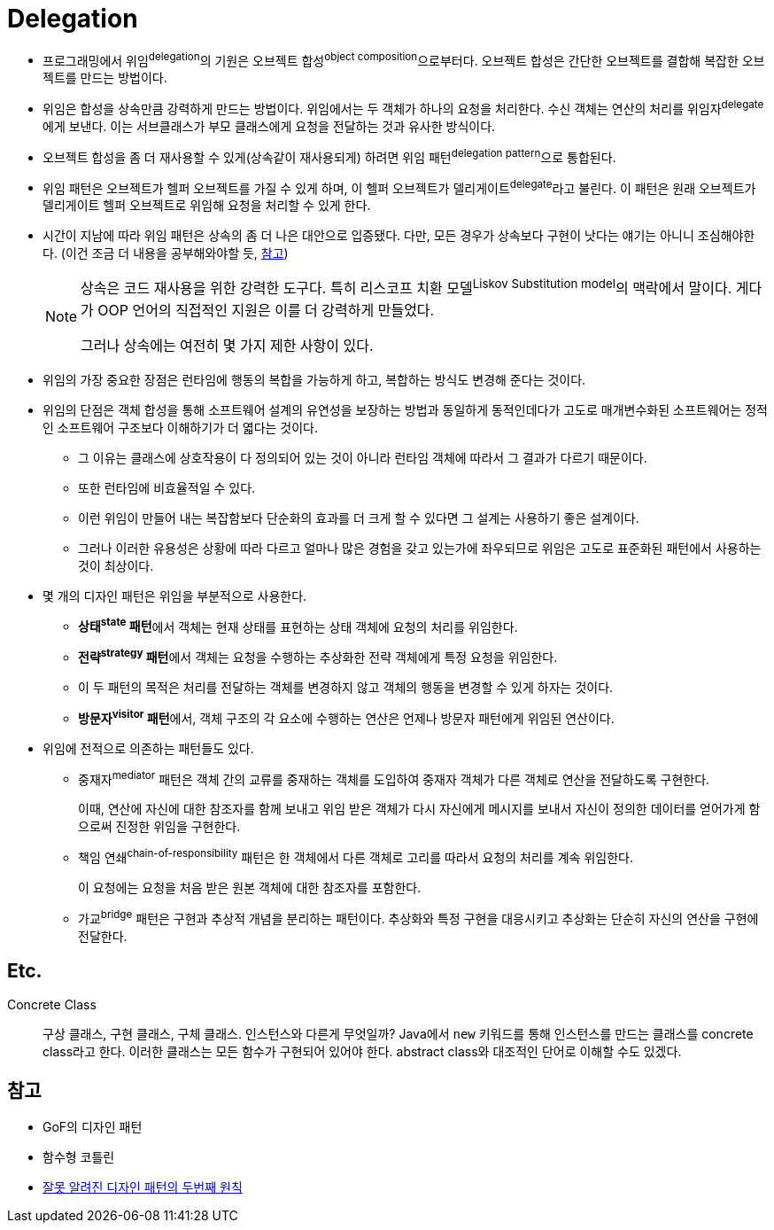 = Delegation

:misconception_of_gof_dp: https://architecture101.blog/2009/02/18/misconception_of_gof_dp/

* 프로그래밍에서 위임^delegation^의 기원은 오브젝트 합성^object{sp}composition^으로부터다. 오브젝트 합성은 간단한 오브젝트를 결합해 복잡한 오브젝트를 만드는 방법이다.
* 위임은 합성을 상속만큼 강력하게 만드는 방법이다. 위임에서는 두 객체가 하나의 요청을 처리한다. 수신 객체는 연산의 처리를 위임자^delegate^에게 보낸다. 이는 서브클래스가 부모 클래스에게 요청을 전달하는 것과 유사한 방식이다.
* 오브젝트 합성을 좀 더 재사용할 수 있게(상속같이 재사용되게) 하려면 위임 패턴^delegation{sp}pattern^으로 통합된다.
* 위임 패턴은 오브젝트가 헬퍼 오브젝트를 가질 수 있게 하며, 이 헬퍼 오브젝트가 델리게이트^delegate^라고 불린다. 이 패턴은 원래 오브젝트가 델리게이트 헬퍼 오브젝트로 위임해 요청을 처리할 수 있게 한다.
* 시간이 지남에 따라 위임 패턴은 상속의 좀 더 나은 대안으로 입증됐다. 다만, 모든 경우가 상속보다 구현이 낫다는 얘기는 아니니 조심해야한다. (이건 조금 더 내용을 공부해와야할 듯, {misconception_of_gof_dp}[참고])
+
[NOTE]
====
상속은 코드 재사용을 위한 강력한 도구다. 특히 리스코프 치환 모델^Liskov{sp}Substitution{sp}model^의 맥락에서 말이다. 게다가 OOP 언어의 직접적인 지원은 이를 더 강력하게 만들었다.

그러나 상속에는 여전히 몇 가지 제한 사항이 있다. 
====

* 위임의 가장 중요한 장점은 런타임에 행동의 복합을 가능하게 하고, 복합하는 방식도 변경해 준다는 것이다.
* 위임의 단점은 객체 합성을 통해 소프트웨어 설계의 유연성을 보장하는 방법과 동일하게 동적인데다가 고도로 매개변수화된 소프트웨어는 정적인 소프트웨어 구조보다 이해하기가 더 엷다는 것이다.
** 그 이유는 클래스에 상호작용이 다 정의되어 있는 것이 아니라 런타임 객체에 따라서 그 결과가 다르기 때문이다.
** 또한 런타임에 비효율적일 수 있다.
** 이런 위임이 만들어 내는 복잡함보다 단순화의 효과를 더 크게 할 수 있다면 그 설계는 사용하기 좋은 설계이다.
** 그러나 이러한 유용성은 상황에 따라 다르고 얼마나 많은 경험을 갖고 있는가에 좌우되므로 위임은 고도로 표준화된 패턴에서 사용하는 것이 최상이다.
* 몇 개의 디자인 패턴은 위임을 부분적으로 사용한다.
** **상태^state^ 패턴**에서 객체는 현재 상태를 표현하는 상태 객체에 요청의 처리를 위임한다.
** **전략^strategy^ 패턴**에서 객체는 요청을 수행하는 추상화한 전략 객체에게 특정 요청을 위임한다.
** 이 두 패턴의 목적은 처리를 전달하는 객체를 변경하지 않고 객체의 행동을 변경할 수 있게 하자는 것이다.
** **방문자^visitor^ 패턴**에서, 객체 구조의 각 요소에 수행하는 연산은 언제나 방문자 패턴에게 위임된 연산이다.
* 위임에 전적으로 의존하는 패턴들도 있다.
** 중재자^mediator^ 패턴은 객체 간의 교류를 중재하는 객체를 도입하여 중재자 객체가 다른 객체로 연산을 전달하도록 구현한다.
+
이때, 연산에 자신에 대한 참조자를 함께 보내고 위임 받은 객체가 다시 자신에게 메시지를 보내서 자신이 정의한 데이터를 얻어가게 함으로써 진정한 위임을 구현한다.
** 책임 연쇄^chain-of-responsibility^ 패턴은 한 객체에서 다른 객체로 고리를 따라서 요청의 처리를 계속 위임한다.
+
이 요청에는 요청을 처음 받은 원본 객체에 대한 참조자를 포함한다.
** 가교^bridge^ 패턴은 구현과 추상적 개념을 분리하는 패턴이다. 추상화와 특정 구현을 대응시키고 추상화는 단순히 자신의 연산을 구현에 전달한다.

== Etc.

Concrete Class::
구상 클래스, 구현 클래스, 구체 클래스. 인스턴스와 다른게 무엇일까? Java에서 `new` 키워드를 통해 인스턴스를 만드는 클래스를 concrete class라고 한다.
이러한 클래스는 모든 함수가 구현되어 있어야 한다. abstract class와 대조적인 단어로 이해할 수도 있겠다.

== 참고

* GoF의 디자인 패턴
* 함수형 코틀린
* {misconception_of_gof_dp}[잘못 알려진 디자인 패턴의 두번째 원칙]
